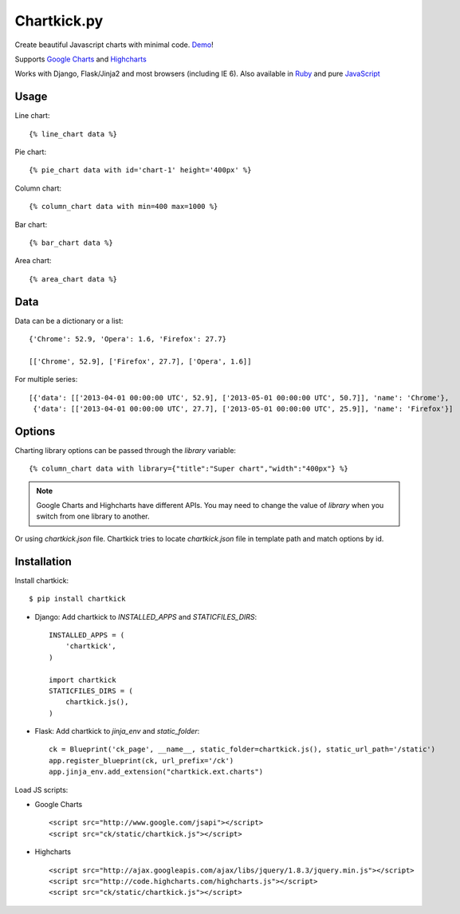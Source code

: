 Chartkick.py
============

.. image:: https://img.shields.io/pypi/v/chartkick.svg
    :target: https://pypi.python.org/pypi/chartkick

.. image:: https://img.shields.io/pypi/dm/chartkick.svg
        :target: https://pypi.python.org/pypi/chartkick

.. image:: https://travis-ci.org/mher/chartkick.svg?branch=master
        :target: https://travis-ci.org/mher/chartkick

Create beautiful Javascript charts with minimal code. Demo_!

Supports `Google Charts`_ and Highcharts_

Works with Django, Flask/Jinja2 and most browsers (including IE 6).
Also available in Ruby_ and pure JavaScript_

.. _Chartkick: http://chartkick.com
.. _Google Charts: https://developers.google.com/chart/
.. _Highcharts: http://highcharts.com
.. _Demo: http://mher.github.io/chartkick.py/
.. _Ruby: http://chartkick.com
.. _Javascript: https://github.com/ankane/chartkick.js

Usage
-----

Line chart: ::

    {% line_chart data %}

Pie chart: ::

    {% pie_chart data with id='chart-1' height='400px' %}

Column chart: ::

    {% column_chart data with min=400 max=1000 %}

Bar chart: ::

    {% bar_chart data %}

Area chart: ::

    {% area_chart data %}

Data
----

Data can be a dictionary or a list: ::

    {'Chrome': 52.9, 'Opera': 1.6, 'Firefox': 27.7}

    [['Chrome', 52.9], ['Firefox', 27.7], ['Opera', 1.6]]

For multiple series: ::

    [{'data': [['2013-04-01 00:00:00 UTC', 52.9], ['2013-05-01 00:00:00 UTC', 50.7]], 'name': 'Chrome'},
     {'data': [['2013-04-01 00:00:00 UTC', 27.7], ['2013-05-01 00:00:00 UTC', 25.9]], 'name': 'Firefox'}]

Options
-------

Charting library options can be passed through the *library* variable: ::

    {% column_chart data with library={"title":"Super chart","width":"400px"} %}

.. Note:: Google Charts and Highcharts have different APIs. You may need
          to change the value of `library` when you switch from one
          library to another.

Or using *chartkick.json* file. Chartkick tries to locate *chartkick.json*
file in template path and match options by id.

Installation
------------

Install chartkick: ::

    $ pip install chartkick

- Django: Add chartkick to *INSTALLED_APPS* and *STATICFILES_DIRS*: ::

    INSTALLED_APPS = (
        'chartkick',
    )

    import chartkick
    STATICFILES_DIRS = (
        chartkick.js(),
    )

- Flask: Add chartkick to *jinja_env* and *static_folder*: ::

    ck = Blueprint('ck_page', __name__, static_folder=chartkick.js(), static_url_path='/static')
    app.register_blueprint(ck, url_prefix='/ck')
    app.jinja_env.add_extension("chartkick.ext.charts")

Load JS scripts:

- Google Charts ::

    <script src="http://www.google.com/jsapi"></script>
    <script src="ck/static/chartkick.js"></script>

- Highcharts ::

    <script src="http://ajax.googleapis.com/ajax/libs/jquery/1.8.3/jquery.min.js"></script>
    <script src="http://code.highcharts.com/highcharts.js"></script>
    <script src="ck/static/chartkick.js"></script>

